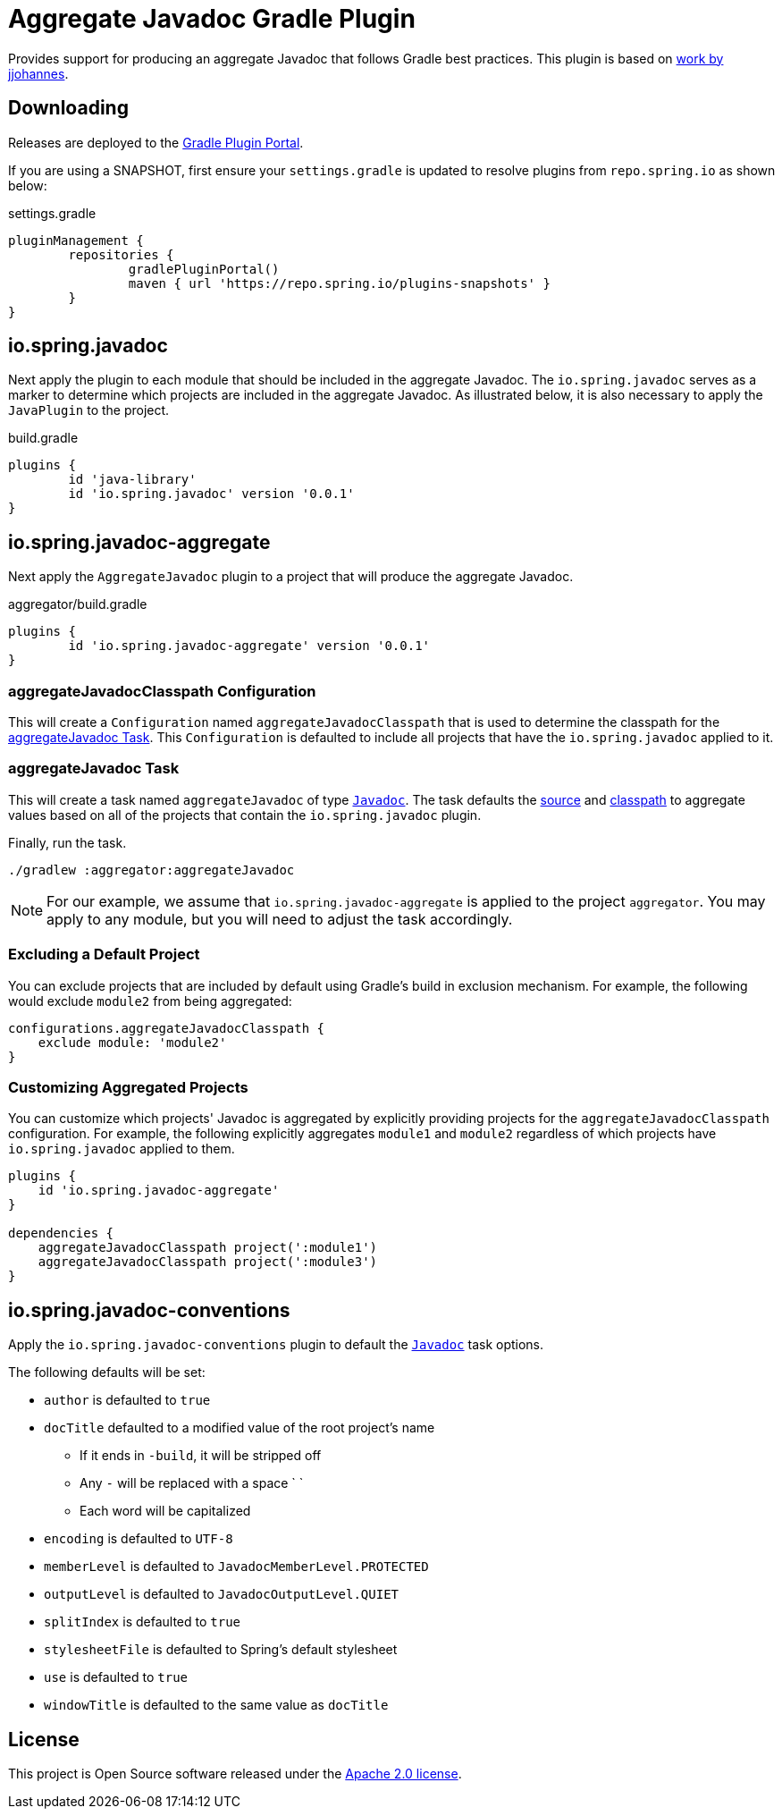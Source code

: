 :version: 0.0.1
:doctype: book

= Aggregate Javadoc Gradle Plugin

Provides support for producing an aggregate Javadoc that follows Gradle best practices.
This plugin is based on https://github.com/jjohannes/gradle-demos/blob/master/aggregated-javadoc[work by jjohannes].

== Downloading

Releases are deployed to the https://plugins.gradle.org/plugin/io.spring.javadoc-aggregate[Gradle Plugin Portal].

If you are using a SNAPSHOT, first ensure your `settings.gradle` is updated to resolve plugins from `repo.spring.io` as shown below:

.settings.gradle
[source,groovy]
----
pluginManagement {
	repositories {
		gradlePluginPortal()
		maven { url 'https://repo.spring.io/plugins-snapshots' }
	}
}
----

== io.spring.javadoc

Next apply the plugin to each module that should be included in the aggregate Javadoc.
The `io.spring.javadoc` serves as a marker to determine which projects are included in the aggregate Javadoc.
As illustrated below, it is also necessary to apply the `JavaPlugin` to the project.

.build.gradle
[source,groovy,subs="+attributes"]
----
plugins {
	id 'java-library'
	id 'io.spring.javadoc' version '{version}'
}
----

== io.spring.javadoc-aggregate

Next apply the `AggregateJavadoc` plugin to a project that will produce the aggregate Javadoc.

.aggregator/build.gradle
[source,groovy,subs="+attributes"]
----
plugins {
	id 'io.spring.javadoc-aggregate' version '{version}'
}
----

=== aggregateJavadocClasspath Configuration

This will create a `Configuration` named `aggregateJavadocClasspath` that is used to determine the classpath for the <<aggregateJavadoc Task>>.
This `Configuration` is defaulted to include all projects that have the `io.spring.javadoc` applied to it.

=== aggregateJavadoc Task

This will create a task named `aggregateJavadoc` of type https://docs.gradle.org/current/dsl/org.gradle.api.tasks.javadoc.Javadoc.html[`Javadoc`].
The task defaults the https://docs.gradle.org/current/dsl/org.gradle.api.tasks.javadoc.Javadoc.html#org.gradle.api.tasks.javadoc.Javadoc:source[source] and https://docs.gradle.org/current/dsl/org.gradle.api.tasks.javadoc.Javadoc.html#org.gradle.api.tasks.javadoc.Javadoc:classpath[classpath] to aggregate values based on all of the projects that contain the `io.spring.javadoc` plugin.

Finally, run the task.

[source,bash]
----
./gradlew :aggregator:aggregateJavadoc
----


[NOTE]
====
For our example, we assume that `io.spring.javadoc-aggregate` is applied to the project `aggregator`.
You may apply to any module, but you will need to adjust the task accordingly.
====

=== Excluding a Default Project

You can exclude projects that are included by default using Gradle's build in exclusion mechanism.
For example, the following would exclude `module2` from being aggregated:

[source,groovy]
----
configurations.aggregateJavadocClasspath {
    exclude module: 'module2'
}
----

=== Customizing Aggregated Projects

You can customize which projects' Javadoc is aggregated by explicitly providing projects for the `aggregateJavadocClasspath` configuration.
For example, the following explicitly aggregates `module1` and `module2` regardless of which projects have `io.spring.javadoc` applied to them.

[source,groovy]
----
plugins {
    id 'io.spring.javadoc-aggregate'
}

dependencies {
    aggregateJavadocClasspath project(':module1')
    aggregateJavadocClasspath project(':module3')
}
----

== io.spring.javadoc-conventions

Apply the `io.spring.javadoc-conventions` plugin to default the https://docs.gradle.org/current/dsl/org.gradle.api.tasks.javadoc.Javadoc.html[`Javadoc`] task options.

The following defaults will be set:

* `author` is defaulted to `true`
* `docTitle`  defaulted to a modified value of the root project's name
** If it ends in `-build`, it will be stripped off
** Any `-` will be replaced with a space ` `
** Each word will be capitalized
* `encoding` is defaulted to `UTF-8`
* `memberLevel` is defaulted to `JavadocMemberLevel.PROTECTED`
* `outputLevel` is defaulted to `JavadocOutputLevel.QUIET`
* `splitIndex` is defaulted to `true`
* `stylesheetFile` is defaulted to Spring's default stylesheet
* `use` is defaulted to `true`
* `windowTitle` is defaulted to the same value as `docTitle`

== License

This project is Open Source software released under the https://www.apache.org/licenses/LICENSE-2.0.html[Apache 2.0 license].

